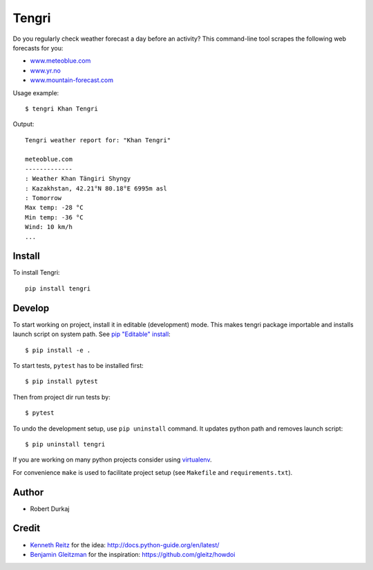 Tengri
======

Do you regularly check weather forecast a day before an activity? This
command-line tool scrapes the following web forecasts for you:

- `www.meteoblue.com`_
- `www.yr.no`_
- `www.mountain-forecast.com`_

Usage example::

  $ tengri Khan Tengri

Output::

  Tengri weather report for: "Khan Tengri"

  meteoblue.com
  -------------
  : Weather Khan Tängiri Shyngy
  : Kazakhstan, 42.21°N 80.18°E 6995m asl
  : Tomorrow
  Max temp: -28 °C
  Min temp: -36 °C
  Wind: 10 km/h
  ...


Install
-------
To install Tengri::

  pip install tengri


Develop
-------
To start working on project, install it in editable (development) mode. This
makes tengri package importable and installs launch script on system path. See
`pip "Editable" install`_::

  $ pip install -e .

To start tests, ``pytest`` has to be installed first::

  $ pip install pytest

Then from project dir run tests by::

  $ pytest

To undo the development setup, use ``pip uninstall`` command. It updates python
path and removes launch script::

  $ pip uninstall tengri

If you are working on many python projects consider using `virtualenv`_.

For convenience ``make`` is used to facilitate project setup (see
``Makefile`` and ``requirements.txt``).


Author
------
- Robert Durkaj


Credit
------
- `Kenneth Reitz`_ for the idea: http://docs.python-guide.org/en/latest/ 
- `Benjamin Gleitzman`_ for the inspiration: https://github.com/gleitz/howdoi 

.. _`www.meteoblue.com`: https://www.meteoblue.com/en/weather/forecast/week/khan-t%c3%a4ngiri-shyngy_kazakhstan_1537336
.. _`www.yr.no`: http://www.yr.no/place/Kyrgyzstan/Other/Sheng-li_Feng/?spr=eng
.. _`www.mountain-forecast.com`: http://www.mountain-forecast.com/peaks/Khan-Tengri/forecasts/7010
.. _`pip "Editable" install`: https://pip.pypa.io/en/stable/reference/pip_install/#editable-installs
.. _`virtualenv`: https://virtualenv.pypa.io/
.. _`Kenneth Reitz`: https://www.kennethreitz.org/
.. _`Benjamin Gleitzman`: https://github.com/gleitz
